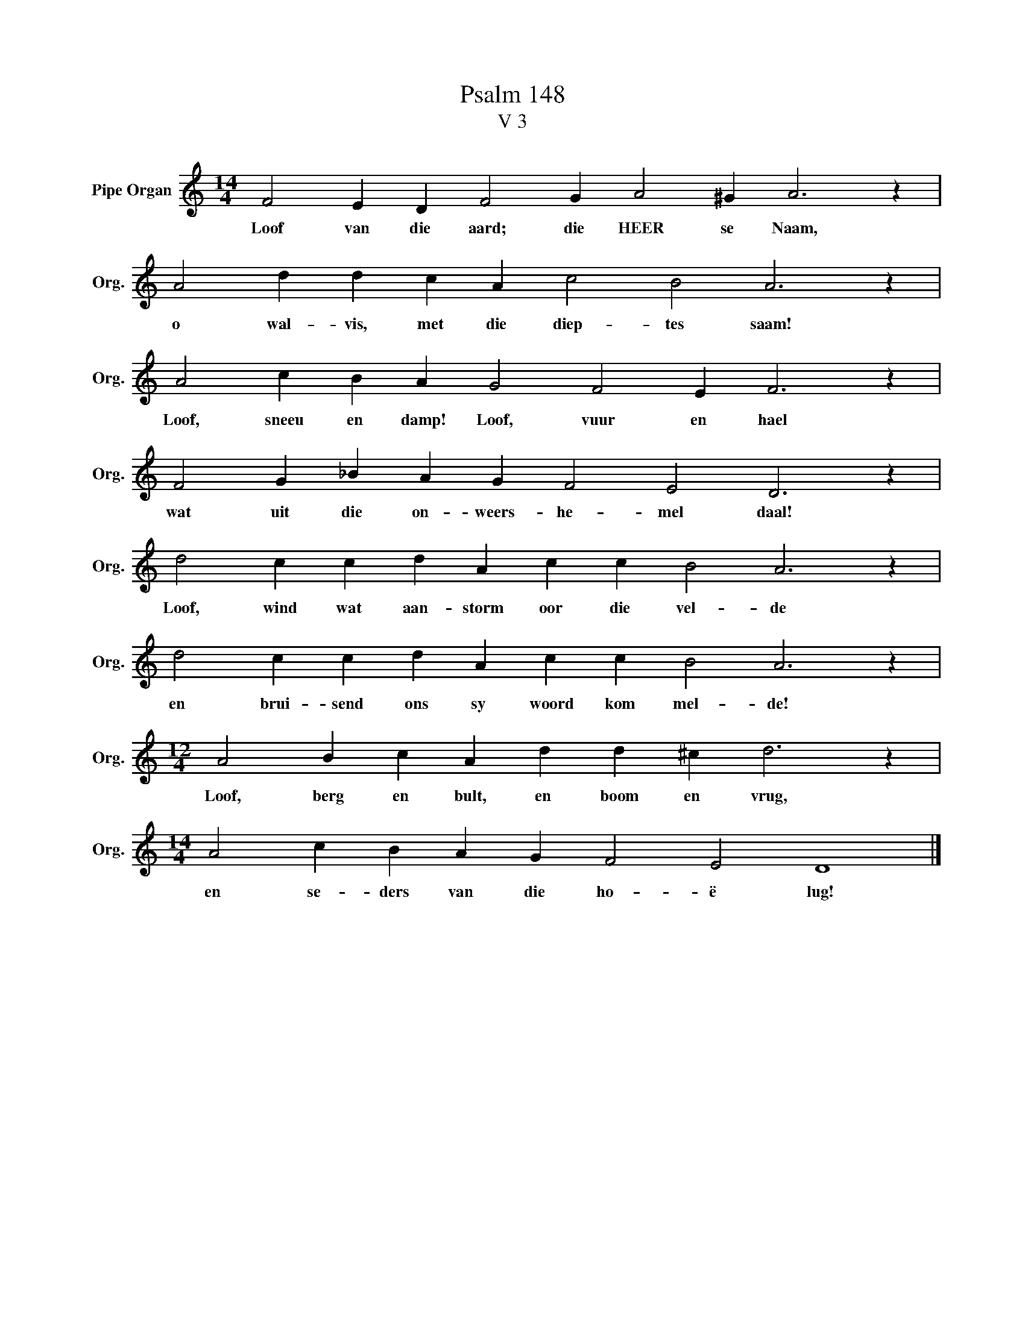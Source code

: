 X:1
T:Psalm 148
T:V 3
L:1/4
M:14/4
I:linebreak $
K:C
V:1 treble nm="Pipe Organ" snm="Org."
V:1
 F2 E D F2 G A2 ^G A3 z |$ A2 d d c A c2 B2 A3 z |$ A2 c B A G2 F2 E F3 z |$ %3
w: Loof van die aard; die HEER se Naam,|o wal- vis, met die diep- tes saam!|Loof, sneeu en damp! Loof, vuur en hael|
 F2 G _B A G F2 E2 D3 z |$ d2 c c d A c c B2 A3 z |$ d2 c c d A c c B2 A3 z |$ %6
w: wat uit die on- weers- he- mel daal!|Loof, wind wat aan- storm oor die vel- de|en brui- send ons sy woord kom mel- de!|
[M:12/4] A2 B c A d d ^c d3 z |$[M:14/4] A2 c B A G F2 E2 D4 |] %8
w: Loof, berg en bult, en boom en vrug,|en se- ders van die ho- ë lug!|

